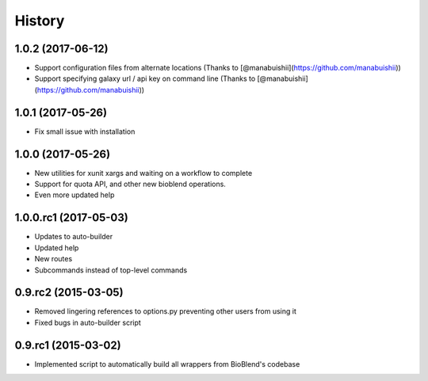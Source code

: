 .. :changelog:

History
=======

.. to_doc

----------------------
1.0.2 (2017-06-12)
----------------------

* Support configuration files from alternate locations (Thanks to [@manabuishii](https://github.com/manabuishii))
* Support specifying galaxy url / api key on command line (Thanks to [@manabuishii](https://github.com/manabuishii))

----------------------
1.0.1 (2017-05-26)
----------------------

* Fix small issue with installation

----------------------
1.0.0 (2017-05-26)
----------------------

* New utilities for xunit xargs and waiting on a workflow to complete
* Support for quota API, and other new bioblend operations.
* Even more updated help

----------------------
1.0.0.rc1 (2017-05-03)
----------------------

* Updates to auto-builder
* Updated help
* New routes
* Subcommands instead of top-level commands

----------------------
0.9.rc2 (2015-03-05)
----------------------

* Removed lingering references to options.py preventing other users from using it
* Fixed bugs in auto-builder script

----------------------
0.9.rc1 (2015-03-02)
----------------------

* Implemented script to automatically build all wrappers from BioBlend's codebase


